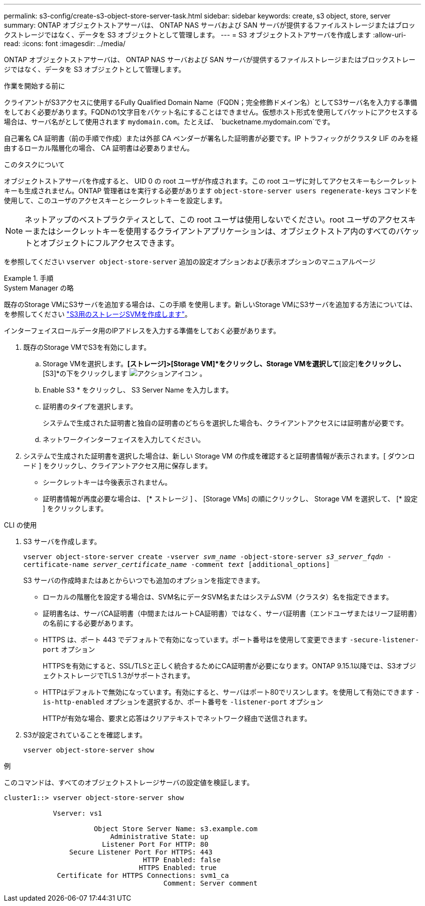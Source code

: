 ---
permalink: s3-config/create-s3-object-store-server-task.html 
sidebar: sidebar 
keywords: create, s3 object, store, server 
summary: ONTAP オブジェクトストアサーバは、 ONTAP NAS サーバおよび SAN サーバが提供するファイルストレージまたはブロックストレージではなく、データを S3 オブジェクトとして管理します。 
---
= S3 オブジェクトストアサーバを作成します
:allow-uri-read: 
:icons: font
:imagesdir: ../media/


[role="lead"]
ONTAP オブジェクトストアサーバは、 ONTAP NAS サーバおよび SAN サーバが提供するファイルストレージまたはブロックストレージではなく、データを S3 オブジェクトとして管理します。

.作業を開始する前に
クライアントがS3アクセスに使用するFully Qualified Domain Name（FQDN；完全修飾ドメイン名）としてS3サーバ名を入力する準備をしておく必要があります。FQDNの1文字目をバケット名にすることはできません。仮想ホスト形式を使用してバケットにアクセスする場合は、サーバ名がとして使用されます `mydomain.com`。たとえば、 `bucketname.mydomain.com`です。

自己署名 CA 証明書（前の手順で作成）または外部 CA ベンダーが署名した証明書が必要です。IP トラフィックがクラスタ LIF のみを経由するローカル階層化の場合、 CA 証明書は必要ありません。

.このタスクについて
オブジェクトストアサーバを作成すると、 UID 0 の root ユーザが作成されます。この root ユーザに対してアクセスキーもシークレットキーも生成されません。ONTAP 管理者はを実行する必要があります `object-store-server users regenerate-keys` コマンドを使用して、このユーザのアクセスキーとシークレットキーを設定します。

[NOTE]
====
ネットアップのベストプラクティスとして、この root ユーザは使用しないでください。root ユーザのアクセスキーまたはシークレットキーを使用するクライアントアプリケーションは、オブジェクトストア内のすべてのバケットとオブジェクトにフルアクセスできます。

====
を参照してください `vserver object-store-server` 追加の設定オプションおよび表示オプションのマニュアルページ

.手順
[role="tabbed-block"]
====
.System Manager の略
--
既存のStorage VMにS3サーバを追加する場合は、この手順 を使用します。新しいStorage VMにS3サーバを追加する方法については、を参照してください link:create-svm-s3-task.html["S3用のストレージSVMを作成します"]。

インターフェイスロールデータ用のIPアドレスを入力する準備をしておく必要があります。

. 既存のStorage VMでS3を有効にします。
+
.. Storage VMを選択します。*[ストレージ]>[Storage VM]*をクリックし、Storage VMを選択して*[設定]*をクリックし、*[S3]*の下をクリックします image:icon_gear.gif["アクションアイコン"] 。
.. Enable S3 * をクリックし、 S3 Server Name を入力します。
.. 証明書のタイプを選択します。
+
システムで生成された証明書と独自の証明書のどちらを選択した場合も、クライアントアクセスには証明書が必要です。

.. ネットワークインターフェイスを入力してください。


. システムで生成された証明書を選択した場合は、新しい Storage VM の作成を確認すると証明書情報が表示されます。[ ダウンロード ] をクリックし、クライアントアクセス用に保存します。
+
** シークレットキーは今後表示されません。
** 証明書情報が再度必要な場合は、 [* ストレージ ] 、 [Storage VMs] の順にクリックし、 Storage VM を選択して、 [* 設定 ] をクリックします。




--
.CLI の使用
--
. S3 サーバを作成します。
+
`vserver object-store-server create -vserver _svm_name_ -object-store-server _s3_server_fqdn_ -certificate-name _server_certificate_name_ -comment _text_ [additional_options]`

+
S3 サーバの作成時またはあとからいつでも追加のオプションを指定できます。

+
** ローカルの階層化を設定する場合は、SVM名にデータSVM名またはシステムSVM（クラスタ）名を指定できます。
** 証明書名は、サーバCA証明書（中間またはルートCA証明書）ではなく、サーバ証明書（エンドユーザまたはリーフ証明書）の名前にする必要があります。
** HTTPS は、ポート 443 でデフォルトで有効になっています。ポート番号はを使用して変更できます `-secure-listener-port` オプション
+
HTTPSを有効にすると、SSL/TLSと正しく統合するためにCA証明書が必要になります。ONTAP 9.15.1以降では、S3オブジェクトストレージでTLS 1.3がサポートされます。

** HTTPはデフォルトで無効になっています。有効にすると、サーバはポート80でリスンします。を使用して有効にできます `-is-http-enabled` オプションを選択するか、ポート番号を `-listener-port` オプション
+
HTTPが有効な場合、要求と応答はクリアテキストでネットワーク経由で送信されます。



. S3が設定されていることを確認します。
+
`vserver object-store-server show`



.例
このコマンドは、すべてのオブジェクトストレージサーバの設定値を検証します。

[listing]
----
cluster1::> vserver object-store-server show

            Vserver: vs1

                      Object Store Server Name: s3.example.com
                          Administrative State: up
                        Listener Port For HTTP: 80
                Secure Listener Port For HTTPS: 443
                                  HTTP Enabled: false
                                 HTTPS Enabled: true
             Certificate for HTTPS Connections: svm1_ca
                                       Comment: Server comment
----
--
====